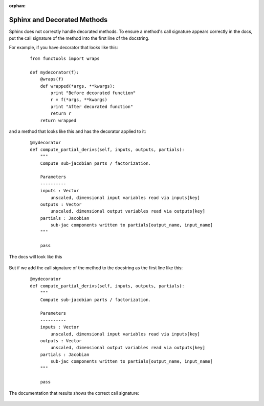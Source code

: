 :orphan:

.. _`sphinx_decorators`:

Sphinx and Decorated Methods
----------------------------

Sphinx does not correctly handle decorated methods. To ensure a method's
call signature appears correctly in the docs, put the call signature of the method
into the first line of the docstring.

For example, if you have decorator that looks like this:

   ::

    from functools import wraps

    def mydecorator(f):
        @wraps(f)
        def wrapped(*args, **kwargs):
            print "Before decorated function"
            r = f(*args, **kwargs)
            print "After decorated function"
            return r
        return wrapped

and a method that looks like this and has the decorator applied to it:

   ::

    @mydecorator
    def compute_partial_derivs(self, inputs, outputs, partials):
        """
        Compute sub-jacobian parts / factorization.

        Parameters
        ----------
        inputs : Vector
            unscaled, dimensional input variables read via inputs[key]
        outputs : Vector
            unscaled, dimensional output variables read via outputs[key]
        partials : Jacobian
            sub-jac components written to partials[output_name, input_name]
        """

        pass

The docs will look like this

.. figure:: images/decorated_method_incorrect_docs.png
   :alt: The Sphinx generated documentation for a method that is decorated but nothing fixing
        the problem in the docstring.


But if we add the call signature of the method to the docstring as the first line like this:

   ::

    @mydecorator
    def compute_partial_derivs(self, inputs, outputs, partials):
        """
        Compute sub-jacobian parts / factorization.

        Parameters
        ----------
        inputs : Vector
            unscaled, dimensional input variables read via inputs[key]
        outputs : Vector
            unscaled, dimensional output variables read via outputs[key]
        partials : Jacobian
            sub-jac components written to partials[output_name, input_name]
        """

        pass


The documentation that results shows the correct call signature:


.. figure:: images/decorated_method_correct_docs.png
   :alt: The Sphinx generated documentation for a method that is decorated and has the correct c
         all string in the docstring.

